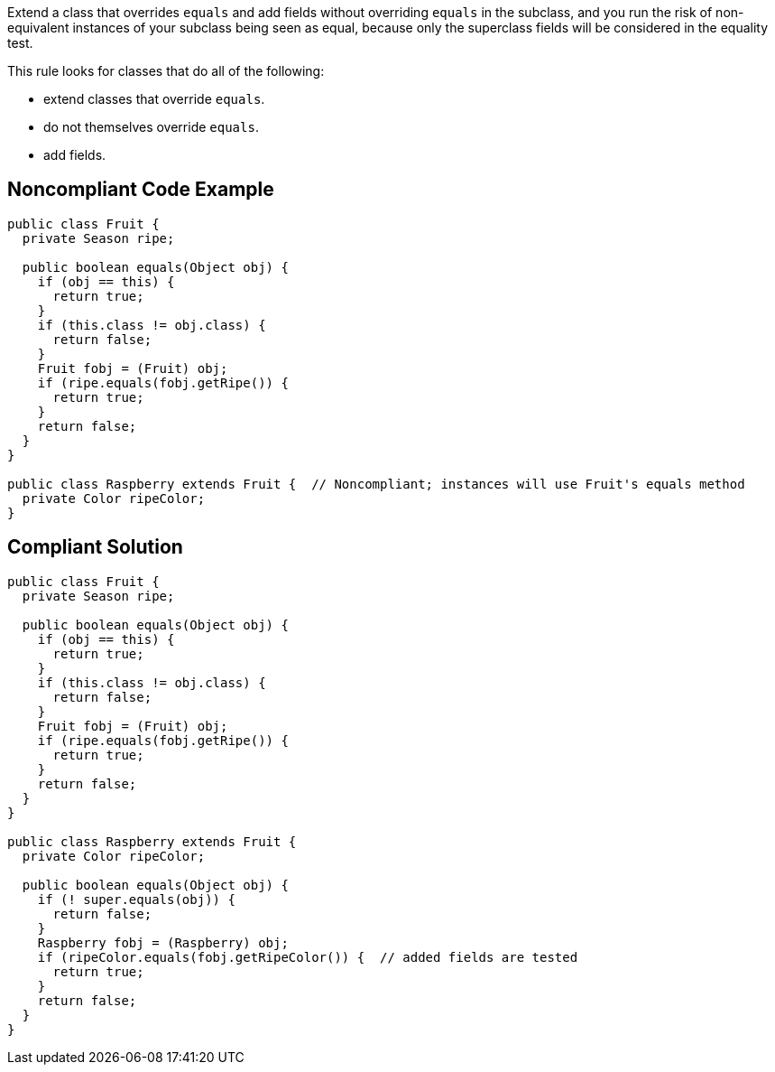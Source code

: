 Extend a class that overrides ``++equals++`` and add fields without overriding ``++equals++`` in the subclass, and you run the risk of non-equivalent instances of your subclass being seen as equal, because only the superclass fields will be considered in the equality test.


This rule looks for classes that do all of the following:

* extend classes that override ``++equals++``.
* do not themselves override ``++equals++``.
* add fields.


== Noncompliant Code Example

----
public class Fruit {
  private Season ripe;

  public boolean equals(Object obj) {
    if (obj == this) {
      return true;
    }
    if (this.class != obj.class) {
      return false;
    }
    Fruit fobj = (Fruit) obj;
    if (ripe.equals(fobj.getRipe()) {
      return true;
    }
    return false;
  }
}

public class Raspberry extends Fruit {  // Noncompliant; instances will use Fruit's equals method
  private Color ripeColor;
}
----


== Compliant Solution

----
public class Fruit {
  private Season ripe;

  public boolean equals(Object obj) {
    if (obj == this) {
      return true;
    }
    if (this.class != obj.class) {
      return false;
    }
    Fruit fobj = (Fruit) obj;
    if (ripe.equals(fobj.getRipe()) {
      return true;
    }
    return false;
  }
}

public class Raspberry extends Fruit {
  private Color ripeColor;

  public boolean equals(Object obj) {
    if (! super.equals(obj)) {
      return false;
    }
    Raspberry fobj = (Raspberry) obj;
    if (ripeColor.equals(fobj.getRipeColor()) {  // added fields are tested
      return true;
    }
    return false;
  }
}
----

